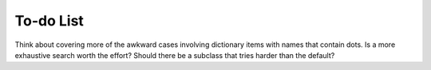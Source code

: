 To-do List
==========

Think about covering more of the awkward cases involving dictionary items
with names that contain dots.   Is a more exhaustive search worth the
effort?   Should there be a subclass that tries harder than the default?


